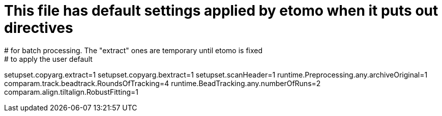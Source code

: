 # This file has default settings applied by etomo when it puts out directives
# for batch processing. The "extract" ones are temporary until etomo is fixed
# to apply the user default
setupset.copyarg.extract=1
setupset.copyarg.bextract=1
setupset.scanHeader=1
runtime.Preprocessing.any.archiveOriginal=1
comparam.track.beadtrack.RoundsOfTracking=4
runtime.BeadTracking.any.numberOfRuns=2
comparam.align.tiltalign.RobustFitting=1

